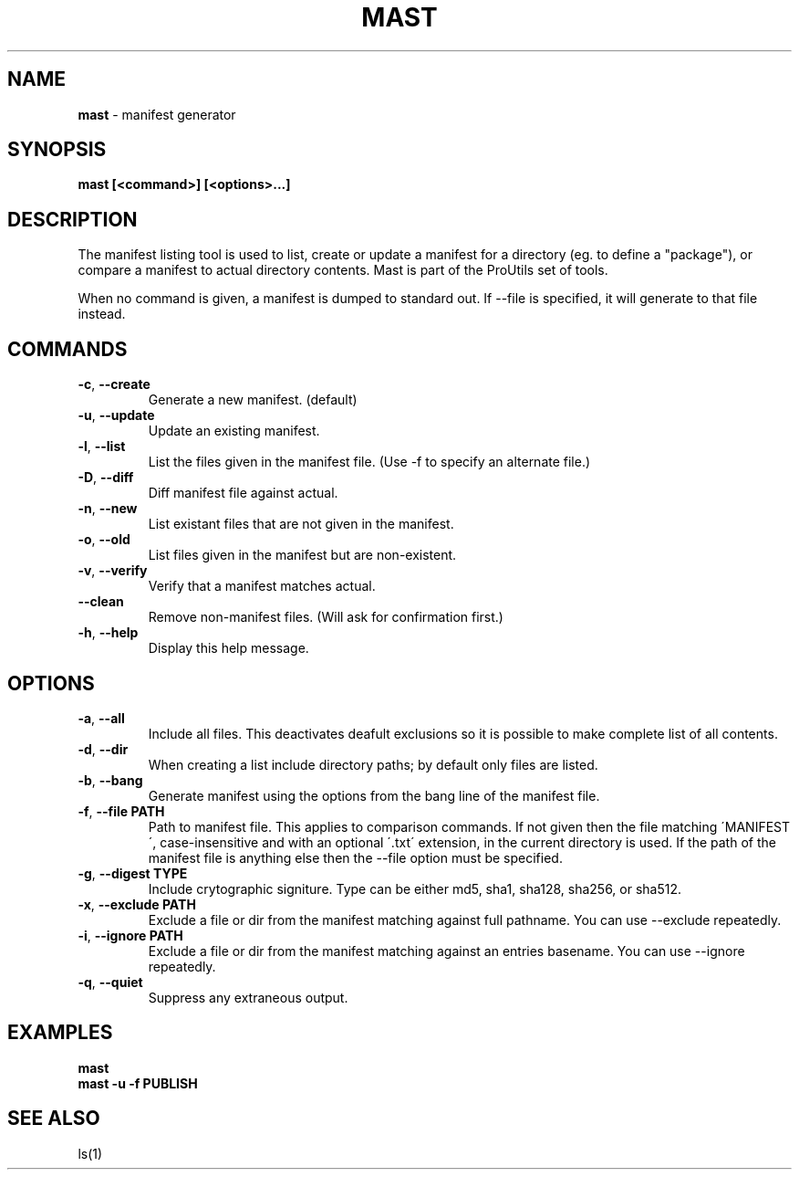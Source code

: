 .\" generated with Ronn/v0.7.3
.\" http://github.com/rtomayko/ronn/tree/0.7.3
.
.TH "MAST" "1" "November 2010" "" ""
.
.SH "NAME"
\fBmast\fR \- manifest generator
.
.SH "SYNOPSIS"
\fBmast [<command>] [<options>\.\.\.]\fR
.
.SH "DESCRIPTION"
The manifest listing tool is used to list, create or update a manifest for a directory (eg\. to define a "package"), or compare a manifest to actual directory contents\. Mast is part of the ProUtils set of tools\.
.
.P
When no command is given, a manifest is dumped to standard out\. If \-\-file is specified, it will generate to that file instead\.
.
.SH "COMMANDS"
.
.TP
\fB\-c\fR, \fB\-\-create\fR
Generate a new manifest\. (default)
.
.TP
\fB\-u\fR, \fB\-\-update\fR
Update an existing manifest\.
.
.TP
\fB\-l\fR, \fB\-\-list\fR
List the files given in the manifest file\. (Use \-f to specify an alternate file\.)
.
.TP
\fB\-D\fR, \fB\-\-diff\fR
Diff manifest file against actual\.
.
.TP
\fB\-n\fR, \fB\-\-new\fR
List existant files that are not given in the manifest\.
.
.TP
\fB\-o\fR, \fB\-\-old\fR
List files given in the manifest but are non\-existent\.
.
.TP
\fB\-v\fR, \fB\-\-verify\fR
Verify that a manifest matches actual\.
.
.TP
\fB\-\-clean\fR
Remove non\-manifest files\. (Will ask for confirmation first\.)
.
.TP
\fB\-h\fR, \fB\-\-help\fR
Display this help message\.
.
.SH "OPTIONS"
.
.TP
\fB\-a\fR, \fB\-\-all\fR
Include all files\. This deactivates deafult exclusions so it is possible to make complete list of all contents\.
.
.TP
\fB\-d\fR, \fB\-\-dir\fR
When creating a list include directory paths; by default only files are listed\.
.
.TP
\fB\-b\fR, \fB\-\-bang\fR
Generate manifest using the options from the bang line of the manifest file\.
.
.TP
\fB\-f\fR, \fB\-\-file PATH\fR
Path to manifest file\. This applies to comparison commands\. If not given then the file matching \'MANIFEST\', case\-insensitive and with an optional \'\.txt\' extension, in the current directory is used\. If the path of the manifest file is anything else then the \-\-file option must be specified\.
.
.TP
\fB\-g\fR, \fB\-\-digest TYPE\fR
Include crytographic signiture\. Type can be either md5, sha1, sha128, sha256, or sha512\.
.
.TP
\fB\-x\fR, \fB\-\-exclude PATH\fR
Exclude a file or dir from the manifest matching against full pathname\. You can use \-\-exclude repeatedly\.
.
.TP
\fB\-i\fR, \fB\-\-ignore PATH\fR
Exclude a file or dir from the manifest matching against an entries basename\. You can use \-\-ignore repeatedly\.
.
.TP
\fB\-q\fR, \fB\-\-quiet\fR
Suppress any extraneous output\.
.
.SH "EXAMPLES"
\fBmast\fR
.
.br
\fBmast \-u \-f PUBLISH\fR
.
.SH "SEE ALSO"
ls(1)
